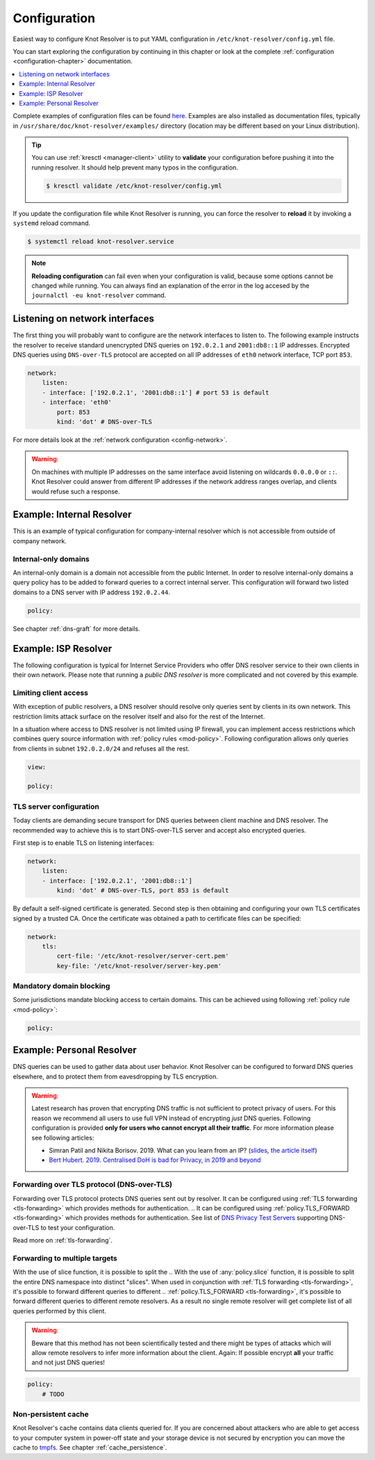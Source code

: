 .. SPDX-License-Identifier: GPL-3.0-or-later

.. _gettingstarted-config:

*************
Configuration
*************

Easiest way to configure Knot Resolver is to put YAML configuration in ``/etc/knot-resolver/config.yml`` file.

You can start exploring the configuration by continuing in this chapter or look at the complete :ref:`configuration <configuration-chapter>` documentation.

.. contents::
    :depth: 1
    :local:

Complete examples of configuration files can be found `here <https://gitlab.nic.cz/knot/knot-resolver/tree/master/etc/config>`_.
Examples are also installed as documentation files, typically in ``/usr/share/doc/knot-resolver/examples/`` directory (location may be different based on your Linux distribution).

.. tip::

    You can use :ref:`kresctl <manager-client>` utility to **validate** your configuration before pushing it into the running resolver.
    It should help prevent many typos in the configuration.

    .. code-block::

        $ kresctl validate /etc/knot-resolver/config.yml

If you update the configuration file while Knot Resolver is running, you can force the resolver to **reload** it by invoking a ``systemd`` reload command.

.. code-block::

    $ systemctl reload knot-resolver.service

.. note::

    **Reloading configuration** can fail even when your configuration is valid, because some options cannot be changed while running. You can always find an explanation of the error in the log accesed by the ``journalctl -eu knot-resolver`` command.

===============================
Listening on network interfaces
===============================

The first thing you will probably want to configure are the network interfaces to listen to.
The following example instructs the resolver to receive standard unencrypted DNS queries on ``192.0.2.1`` and ``2001:db8::1`` IP addresses.
Encrypted DNS queries using ``DNS-over-TLS`` protocol are accepted on all IP addresses of ``eth0`` network interface, TCP port ``853``.

.. code-block:: yaml

    network:
        listen:
        - interface: ['192.0.2.1', '2001:db8::1'] # port 53 is default
        - interface: 'eth0'
            port: 853
            kind: 'dot' # DNS-over-TLS

For more details look at the :ref:`network configuration <config-network>`.

.. warning::

    On machines with multiple IP addresses on the same interface avoid listening on wildcards ``0.0.0.0`` or ``::``.
    Knot Resolver could answer from different IP addresses if the network address ranges overlap, and clients would refuse such a response.


.. _examle-internal:

==========================
Example: Internal Resolver
==========================

This is an example of typical configuration for company-internal resolver which is not accessible from outside of company network.

^^^^^^^^^^^^^^^^^^^^^
Internal-only domains
^^^^^^^^^^^^^^^^^^^^^

An internal-only domain is a domain not accessible from the public Internet.
In order to resolve internal-only domains a query policy has to be added to forward queries to a correct internal server.
This configuration will forward two listed domains to a DNS server with IP address ``192.0.2.44``.

.. code-block:: yaml

    policy:


.. .. code-block:: lua

..     -- define list of internal-only domains
..     internalDomains = policy.todnames({'company.example', 'internal.example'})

..     -- forward all queries belonging to domains in the list above to IP address '192.0.2.44'
..     policy.add(policy.suffix(policy.FLAGS({'NO_CACHE'}), internalDomains))
..     policy.add(policy.suffix(policy.STUB({'192.0.2.44'}), internalDomains))

See chapter :ref:`dns-graft` for more details.


.. _examle-isp:

=====================
Example: ISP Resolver
=====================

The following configuration is typical for Internet Service Providers who offer DNS resolver
service to their own clients in their own network. Please note that running a *public DNS resolver*
is more complicated and not covered by this example.

^^^^^^^^^^^^^^^^^^^^^^
Limiting client access
^^^^^^^^^^^^^^^^^^^^^^

With exception of public resolvers, a DNS resolver should resolve only queries sent by clients in its own network. This restriction limits attack surface on the resolver itself and also for the rest of the Internet.

In a situation where access to DNS resolver is not limited using IP firewall, you can implement access restrictions which combines query source information with :ref:`policy rules <mod-policy>`.
Following configuration allows only queries from clients in subnet ``192.0.2.0/24`` and refuses all the rest.

.. code-block:: yaml

    view:

    policy:

.. .. code-block:: lua

..     modules.load('view')

..     -- whitelist queries identified by subnet
..     view:addr('192.0.2.0/24', policy.all(policy.PASS))

..     -- drop everything that hasn't matched
..     view:addr('0.0.0.0/0', policy.all(policy.DROP))

^^^^^^^^^^^^^^^^^^^^^^^^
TLS server configuration
^^^^^^^^^^^^^^^^^^^^^^^^

Today clients are demanding secure transport for DNS queries between client machine and DNS resolver.
The recommended way to achieve this is to start DNS-over-TLS server and accept also encrypted queries.

First step is to enable TLS on listening interfaces:

.. code-block:: yaml

    network:
        listen:
        - interface: ['192.0.2.1', '2001:db8::1']
            kind: 'dot' # DNS-over-TLS, port 853 is default

By default a self-signed certificate is generated.
Second step is then obtaining and configuring your own TLS certificates signed by a trusted CA.
Once the certificate was obtained a path to certificate files can be specified:

.. code-block:: yaml

    network:
        tls:
            cert-file: '/etc/knot-resolver/server-cert.pem'
            key-file: '/etc/knot-resolver/server-key.pem'

^^^^^^^^^^^^^^^^^^^^^^^^^
Mandatory domain blocking
^^^^^^^^^^^^^^^^^^^^^^^^^

Some jurisdictions mandate blocking access to certain domains.
This can be achieved using following :ref:`policy rule <mod-policy>`:

.. code-block:: yaml

    policy:

.. .. code-block:: lua

..     policy.add(
..         policy.suffix(policy.DENY,
..                 policy.todnames({'example.com.', 'blocked.example.net.'})))


.. _examle-personal:

==========================
Example: Personal Resolver
==========================

DNS queries can be used to gather data about user behavior.
Knot Resolver can be configured to forward DNS queries elsewhere,
and to protect them from eavesdropping by TLS encryption.

.. warning::

    Latest research has proven that encrypting DNS traffic is not sufficient to protect privacy of users.
    For this reason we recommend all users to use full VPN instead of encrypting *just* DNS queries.
    Following configuration is provided **only for users who cannot encrypt all their traffic**.
    For more information please see following articles:

    - Simran Patil and Nikita Borisov. 2019. What can you learn from an IP? (`slides <https://irtf.org/anrw/2019/slides-anrw19-final44.pdf>`_, `the article itself <https://dl.acm.org/authorize?N687437>`_)
    - `Bert Hubert. 2019. Centralised DoH is bad for Privacy, in 2019 and beyond <https://labs.ripe.net/Members/bert_hubert/centralised-doh-is-bad-for-privacy-in-2019-and-beyond>`_

^^^^^^^^^^^^^^^^^^^^^^^^^^^^^^^^^^^^^^^^^^^
Forwarding over TLS protocol (DNS-over-TLS)
^^^^^^^^^^^^^^^^^^^^^^^^^^^^^^^^^^^^^^^^^^^

Forwarding over TLS protocol protects DNS queries sent out by resolver.
It can be configured using :ref:`TLS forwarding <tls-forwarding>` which provides methods for authentication.
.. It can be configured using :ref:`policy.TLS_FORWARD <tls-forwarding>` which provides methods for authentication.
See list of `DNS Privacy Test Servers`_ supporting DNS-over-TLS to test your configuration.

Read more on :ref:`tls-forwarding`.

^^^^^^^^^^^^^^^^^^^^^^^^^^^^^^
Forwarding to multiple targets
^^^^^^^^^^^^^^^^^^^^^^^^^^^^^^

With the use of slice function, it is possible to split the
.. With the use of :any:`policy.slice` function, it is possible to split the
entire DNS namespace into distinct "slices". When used in conjunction with
:ref:`TLS forwarding <tls-forwarding>`, it's possible to forward different queries to different
.. :ref:`policy.TLS_FORWARD <tls-forwarding>`, it's possible to forward different queries to different
remote resolvers. As a result no single remote resolver will get complete list
of all queries performed by this client.

.. warning::

    Beware that this method has not been scientifically tested and there might be
    types of attacks which will allow remote resolvers to infer more information about the client.
    Again: If possible encrypt **all** your traffic and not just DNS queries!

.. code-block:: yaml

    policy:
        # TODO

.. .. code-block:: lua

..     policy.add(policy.slice(
..        policy.slice_randomize_psl(),
..        policy.TLS_FORWARD({{'192.0.2.1', hostname='res.example.com'}}),
..        policy.TLS_FORWARD({
..           -- multiple servers can be specified for a single slice
..           -- the one with lowest round-trip time will be used
..           {'193.17.47.1', hostname='odvr.nic.cz'},
..           {'185.43.135.1', hostname='odvr.nic.cz'},
..        })
..     ))

^^^^^^^^^^^^^^^^^^^^
Non-persistent cache
^^^^^^^^^^^^^^^^^^^^

Knot Resolver's cache contains data clients queried for.
If you are concerned about attackers who are able to get access to your
computer system in power-off state and your storage device is not secured by
encryption you can move the cache to tmpfs_.
See chapter :ref:`cache_persistence`.

.. .. raw:: html

..    <h2>Next steps</h2>

.. Congratulations! Your resolver is now up and running and ready for queries. For
.. serious deployments do not forget to read :ref:`configuration-chapter` and
.. :ref:`operation-chapter` chapters.

.. _`DNS Privacy Test Servers`: https://dnsprivacy.org/wiki/display/DP/DNS+Privacy+Test+Servers
.. _tmpfs: https://en.wikipedia.org/wiki/Tmpfs